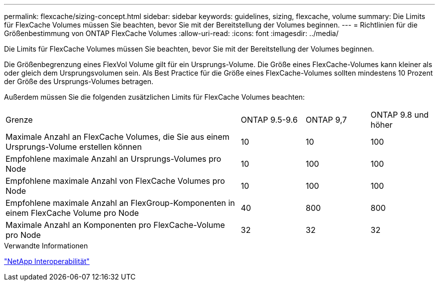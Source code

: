 ---
permalink: flexcache/sizing-concept.html 
sidebar: sidebar 
keywords: guidelines, sizing, flexcache, volume 
summary: Die Limits für FlexCache Volumes müssen Sie beachten, bevor Sie mit der Bereitstellung der Volumes beginnen. 
---
= Richtlinien für die Größenbestimmung von ONTAP FlexCache Volumes
:allow-uri-read: 
:icons: font
:imagesdir: ../media/


[role="lead"]
Die Limits für FlexCache Volumes müssen Sie beachten, bevor Sie mit der Bereitstellung der Volumes beginnen.

Die Größenbegrenzung eines FlexVol Volume gilt für ein Ursprungs-Volume. Die Größe eines FlexCache-Volumes kann kleiner als oder gleich dem Ursprungsvolumen sein. Als Best Practice für die Größe eines FlexCache-Volumes sollten mindestens 10 Prozent der Größe des Ursprungs-Volumes betragen.

Außerdem müssen Sie die folgenden zusätzlichen Limits für FlexCache Volumes beachten:

[cols="55,15,15,15"]
|===


| Grenze | ONTAP 9.5-9.6 | ONTAP 9,7 | ONTAP 9.8 und höher 


| Maximale Anzahl an FlexCache Volumes, die Sie aus einem Ursprungs-Volume erstellen können | 10 | 10 | 100 


| Empfohlene maximale Anzahl an Ursprungs-Volumes pro Node | 10 | 100 | 100 


| Empfohlene maximale Anzahl von FlexCache Volumes pro Node | 10 | 100 | 100 


| Empfohlene maximale Anzahl an FlexGroup-Komponenten in einem FlexCache Volume pro Node | 40 | 800 | 800 


| Maximale Anzahl an Komponenten pro FlexCache-Volume pro Node | 32 | 32 | 32 
|===
.Verwandte Informationen
https://mysupport.netapp.com/NOW/products/interoperability["NetApp Interoperabilität"^]
